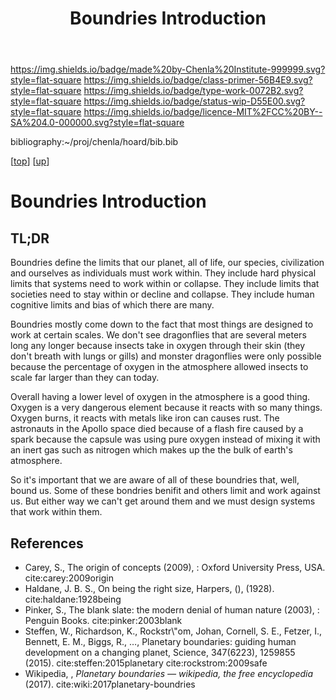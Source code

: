 #   -*- mode: org; fill-column: 60 -*-

#+TITLE:  Boundries Introduction
#+STARTUP: showall
#+TOC: headlines 4
#+PROPERTY: filename

[[https://img.shields.io/badge/made%20by-Chenla%20Institute-999999.svg?style=flat-square]] 
[[https://img.shields.io/badge/class-primer-56B4E9.svg?style=flat-square]]
[[https://img.shields.io/badge/type-work-0072B2.svg?style=flat-square]]
[[https://img.shields.io/badge/status-wip-D55E00.svg?style=flat-square]]
[[https://img.shields.io/badge/licence-MIT%2FCC%20BY--SA%204.0-000000.svg?style=flat-square]]

bibliography:~/proj/chenla/hoard/bib.bib

[[[../../index.org][top]]] [[[./index.org][up]]]

* Boundries Introduction
:PROPERTIES:
:CUSTOM_ID:
:Name:     /home/deerpig/proj/chenla/warp/01/06/intro.org
:Created:  2018-03-21T18:48@Prek Leap (11.642600N-104.919210W)
:ID:       d12d937d-7901-4cbe-b165-1cbea44f0526
:VER:      574904971.750844647
:GEO:      48P-491193-1287029-15
:BXID:     proj:KDF6-1478
:Class:    primer
:Type:     work
:Status:   wip
:Licence:  MIT/CC BY-SA 4.0
:END:

** TL;DR

Boundries define the limits that our planet, all of life,
our species, civilization and ourselves as individuals must
work within.  They include hard physical limits that systems
need to work within or collapse.  They include limits that
societies need to stay within or decline and collapse.  They
include human cognitive limits and bias of which there are
many.

Boundries mostly come down to the fact that most things are
designed to work at certain scales.  We don't see dragonflies
that are several meters long any longer because insects take
in oxygen through their skin (they don't breath with lungs
or gills) and monster dragonflies were only possible because
the percentage of oxygen in the atmosphere allowed insects
to scale far larger than they can today.

Overall having a lower level of oxygen in the atmosphere is
a good thing.  Oxygen is a very dangerous element because it
reacts with so many things.  Oxygen burns, it reacts with
metals like iron can causes rust.  The astronauts in the
Apollo space died because of a flash fire caused by a spark
because the capsule was using pure oxygen instead of mixing
it with an inert gas such as nitrogen which makes up the the
bulk of earth's atmosphere.

So it's important that we are aware of all of these
boundries that, well, bound us.  Some of these bondries
benifit and others limit and work against us.  But either
way we can't get around them and we must design systems that
work within them.


** References
 - Carey, S., The origin of concepts (2009), : Oxford
   University Press, USA.  cite:carey:2009origin
 - Haldane, J. B. S., On being the right size, Harpers, (),
   (1928).
   cite:haldane:1928being
 - Pinker, S., The blank slate: the modern denial of human
   nature (2003), : Penguin Books.
   cite:pinker:2003blank
 - Steffen, W., Richardson, K., Rockstr\"om, Johan, Cornell,
   S. E., Fetzer, I., Bennett, E. M., Biggs, R., …,
   Planetary boundaries: guiding human development on a
   changing planet, Science, 347(6223), 1259855 (2015).
   cite:steffen:2015planetary 
   cite:rockstrom:2009safe
 - Wikipedia, , /Planetary boundaries --- wikipedia, the free encyclopedia/ (2017).
   cite:wiki:2017planetary-boundries
